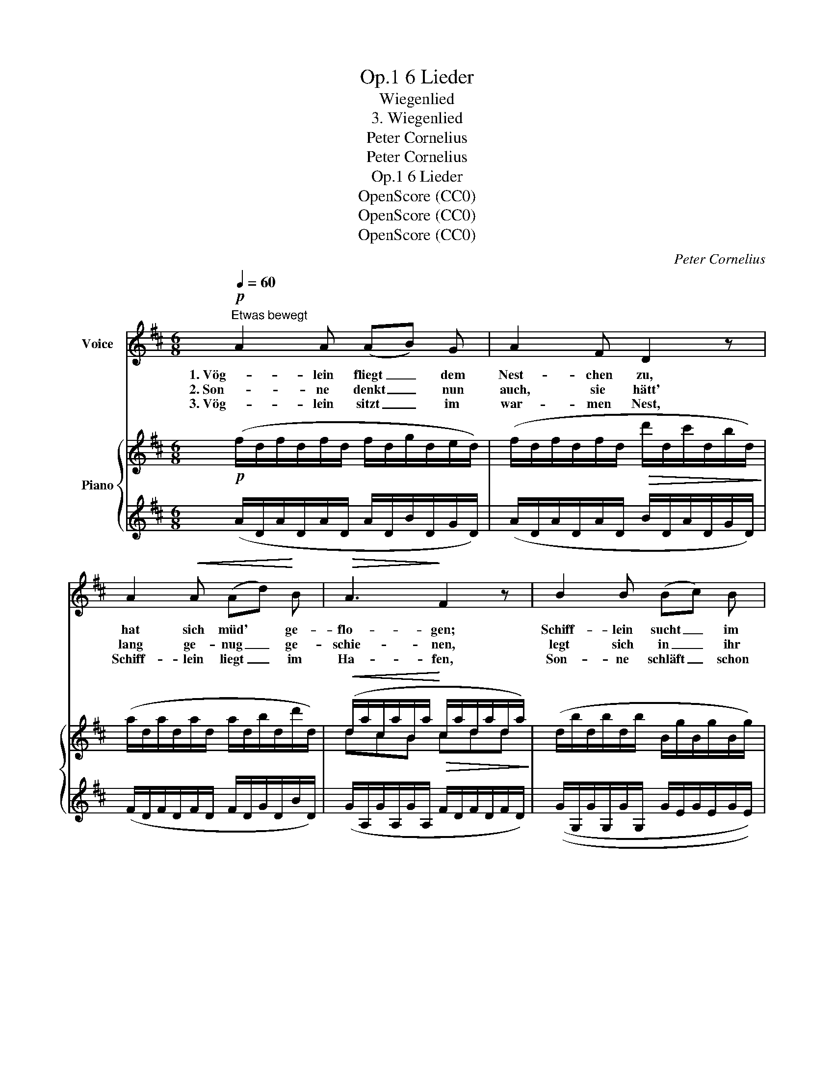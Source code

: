 X:1
T:6 Lieder, Op.1
T:Wiegenlied
T:3. Wiegenlied
T:Peter Cornelius
T:Peter Cornelius
T:6 Lieder, Op.1
T:OpenScore (CC0)
T:OpenScore (CC0)
T:OpenScore (CC0)
C:Peter Cornelius
Z:Peter Cornelius
Z:OpenScore (CC0)
%%score ( 1 2 ) { ( 3 5 ) | ( 4 6 ) }
L:1/8
Q:1/4=60
M:6/8
K:D
V:1 treble nm="Voice"
V:2 treble 
V:3 treble nm="Piano"
V:5 treble 
V:4 treble 
V:6 treble 
V:1
!p!"^Etwas bewegt" A2 A (AB) G | A2 F D2 z | A2!<(! A (Ad)!<)! B |!>(! A3!>)! F2 z | B2 B (Bc) B | %5
w: 1. Vög- lein fliegt _ dem|Nest- chen zu,|hat sich müd' * ge-|flo- gen;|Schiff- lein sucht _ im|
w: 2. Son- ne denkt _ nun|auch, sie hätt'|lang ge- nug _ ge-|schie- nen,|legt sich in _ ihr|
w: 3. Vög- lein sitzt _ im|war- men Nest,|Schiff- lein liegt _ im|Ha- fen,|Son- ne schläft _ schon|
!<(! A2!<)! E"^ten." !tenuto!G3- | .G .F .E (.D.F) .G | A3 F2 z | %8
w: Ha- fen Ruh'|_ ~vor den wan- ken- den|Wo- gen.|
w: Him- mel- bett,|_ vor den ro- ten Gar-|di- nen.|
w: tief und fest,|_ auch mein Kind _ will|schla- fen.|
!<(! B2 B!<)!"^weich"[Q:1/4=50]"^T" (ed) B |[Q:1/4=60]"^T"!<(! (Ac) B!<)!"^ten." !tenuto!A3- | %10
w: Schiff- lein sucht _ im|Ha- * fen Ruh'|
w: Legt sich in _ ihr|Him- * mel- bett,|
w: Son- ne schläft * schon|tief _ und fest,|
 A .G .F (.F .E) .D |[Q:1/4=50]"^T" E3[Q:1/4=60]"_T" D2 z | z6 | z6 | z6 |1 z6 :|3 z6 |] %17
w: _ vor den wan- ken- den|Wo- gen.||||||
w: _ mit den ro- ten Gar-|di- nen.||||||
w: _ auch mein Kind _ will|schla- fen.||||||
V:2
 x6 | x6 | x6 | x6 | x6 | x6 | x3 D F x | x6 | x6 | x6 | x3 FE x | x6 | x6 | x6 | x6 |1 x6 :|3 %16
 x6 |] %17
V:3
!p! (f/d/f/d/f/d/ f/d/g/d/e/d/) | (f/d/f/d/f/d/!>(! d'/d/c'/d/b/d/)!>)! | %2
 (a/d/a/d/a/d/ a/d/b/d/d'/d/) |!<(! (d/a/c/a/B/a/!<)!!>(! c/a/d/a/d/a/)!>)! | %4
 (d/b/d/b/d/b/ B/g/B/g/B/g/) | (A/e/A/e/A/e/!<(! d/g/^c/g/d/g/)!<)! | %6
!>(! (e/a/e/a/e/a/!>)! d/a/d/a/d/a/) |!<(! (d/a/c/a/B/a/!<)!!>(! c/a/d/a/d/a/)!>)! | %8
 (d/b/d/b/d/b/ [de]/b/[de]/b/[de]/b/) |"_etwas bewegter" (e/a/c/a/d/a/"_cresc." e/a/e/a/c/a/ | %10
 d/a/d/b/d/b/ d/a/g/e/f/d/) |"_ruhig" (dc/B/c) (dfa | !>!b2 a"_nachahmend" f3) | (!>!d'ba f3) | %14
 (!>!afb) (!>!afb) |1 a3- a2 z :|3 a3- a2 z |] %17
V:4
 (A/D/A/D/A/D/ A/D/B/D/G/D/) | (A/D/A/D/A/D/ B/D/A/D/G/D/) | (F/D/F/D/F/D/ F/D/G/D/B/D/) | %3
 (G/A,/G/A,/G/A,/ F/D/F/D/F/D/) | ((G/G,/G/G,/G/G,/ G/E/G/E/G/E/)) | %5
 (C/G/C/G/C/G/ B,/G/^A,/G/B,/G/) | (C/G/C/G/C/G/ F/D/F/D/F/D/) | (G/A,/G/A,/G/A,/ F/D/F/D/F/D/) | %8
 G/G,/G/G,/G/G,/ G/G,/G/G,/G/G,/ | (CA,B, CGE | FG^G A^AB) | ([G,E] [A,G]2) (F/D/F/D/F/D/ | %12
 FGA) (!>!B2 A | FGA) (!>!dBA | FAG FAG) |1 (F/D/F/D/F/D/ F/D/F/D/F/D/) :|3 (F/D/F/D/F/D/-) F2 z |] %17
V:5
 x6 | x6 | x6 | dcB cdd | x6 | x6 | x6 | dcB cdd | x6 | x6 | x6 | x6 | x6 | x6 | d3 d3 |1 %15
 d3- d2 z :|3 d3- d2 z |] %17
V:6
 x6 | x6 | x6 | x6 | x6 | x6 | x6 | x6 | x6 | x6 | x6 | x6 | F/D/G/D/A/D/ B/D/B/D/A/D/ | %13
 F/D/G/D/A/D/ d/D/B/D/A/D/ | F/D/A/D/G/D/ F/D/A/D/G/D/ |1 x6 :|3 x3 D2 x |] %17

